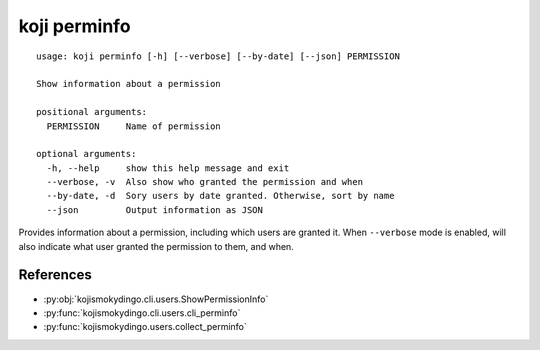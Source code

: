 koji perminfo
=============

.. highlight:: none

::

 usage: koji perminfo [-h] [--verbose] [--by-date] [--json] PERMISSION

 Show information about a permission

 positional arguments:
   PERMISSION     Name of permission

 optional arguments:
   -h, --help     show this help message and exit
   --verbose, -v  Also show who granted the permission and when
   --by-date, -d  Sory users by date granted. Otherwise, sort by name
   --json         Output information as JSON


Provides information about a permission, including which users are
granted it. When ``--verbose`` mode is enabled, will also indicate
what user granted the permission to them, and when.


References
----------

* :py:obj:`kojismokydingo.cli.users.ShowPermissionInfo`
* :py:func:`kojismokydingo.cli.users.cli_perminfo`
* :py:func:`kojismokydingo.users.collect_perminfo`
